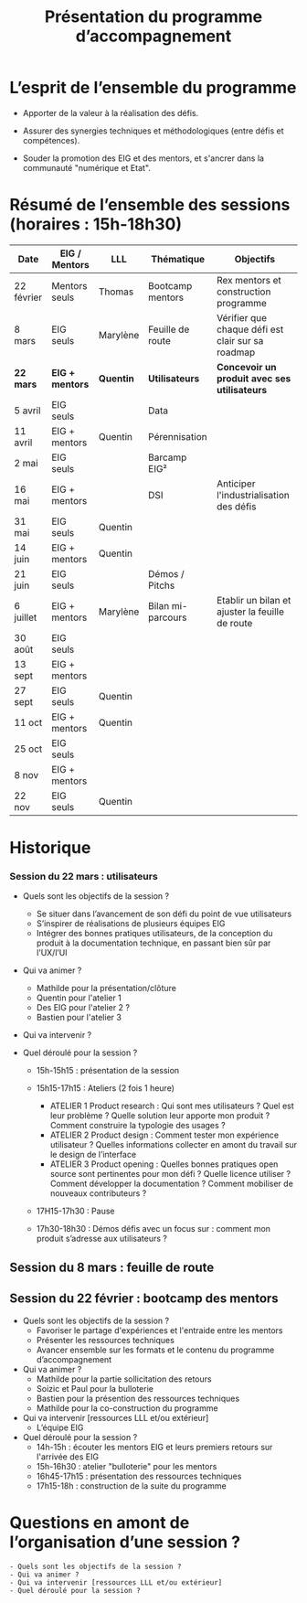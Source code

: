 #+title: Présentation du programme d’accompagnement

* L’esprit de l’ensemble du programme

- Apporter de la valeur à la réalisation des défis.

- Assurer des synergies techniques et méthodologiques (entre défis et
  compétences).

- Souder la promotion des EIG et des mentors, et s'ancrer dans la
  communauté "numérique et Etat".

* Résumé de l’ensemble des sessions (horaires : 15h-18h30)

| Date       | EIG / Mentors | LLL      | Thématique        | Objectifs                                         |
|------------+---------------+----------+-------------------+---------------------------------------------------|
| 22 février | Mentors seuls | Thomas   | Bootcamp mentors  | Rex mentors et construction programme             |
| 8 mars     | EIG seuls     | Marylène | Feuille de route  | Vérifier que chaque défi est clair sur sa roadmap |
|------------+---------------+----------+-------------------+---------------------------------------------------|
| *22 mars*    | *EIG + mentors* | *Quentin*  | *Utilisateurs*      | *Concevoir un produit avec ses utilisateurs*        |
| 5 avril    | EIG seuls     |          | Data              |                                                   |
| 11 avril   | EIG + mentors | Quentin  | Pérennisation     |                                                   |
| 2 mai      | EIG seuls     |          | Barcamp EIG²      |                                                   |
| 16 mai     | EIG + mentors |          | DSI               | Anticiper l'industrialisation des défis           |
| 31 mai     | EIG seuls     | Quentin  |                   |                                                   |
| 14 juin    | EIG + mentors | Quentin  |                   |                                                   |
| 21 juin    | EIG seuls     |          | Démos / Pitchs    |                                                   |
| 6 juillet  | EIG + mentors | Marylène | Bilan mi-parcours | Etablir un bilan et ajuster la feuille de route   |
| 30 août    | EIG seuls     |          |                   |                                                   |
| 13 sept    | EIG + mentors |          |                   |                                                   |
| 27 sept    | EIG seuls     | Quentin  |                   |                                                   |
| 11 oct     | EIG + mentors | Quentin  |                   |                                                   |
| 25 oct     | EIG seuls     |          |                   |                                                   |
| 8 nov      | EIG + mentors |          |                   |                                                   |
| 22 nov     | EIG seuls     | Quentin  |                   |                                                   |

* Historique


*** Session du 22 mars : utilisateurs

- Quels sont les objectifs de la session ?
  -	Se situer dans l’avancement de son défi du point de vue utilisateurs
  -	S’inspirer de réalisations de plusieurs équipes EIG
  -	Intégrer des bonnes pratiques utilisateurs, de la conception du produit à la documentation technique, en passant bien sûr par l’UX/l’UI

- Qui va animer ?
  - Mathilde pour la présentation/clôture
  - Quentin pour l'atelier 1
  - Des EIG pour l'atelier 2 ?
  - Bastien pour l'atelier 3
 
- Qui va intervenir ? 

- Quel déroulé pour la session ?
  - 15h-15h15 : présentation de la session
  - 15h15-17h15 : Ateliers (2 fois 1 heure)
    - ATELIER 1 Product research : Qui sont mes utilisateurs ? Quel est leur problème ? Quelle solution leur apporte mon produit ? Comment construire la typologie des usages ?
    - ATELIER 2 Product design : Comment tester mon expérience utilisateur ? Quelles informations collecter en amont du travail sur le design de l’interface 
    - ATELIER 3 Product opening : Quelles bonnes pratiques open source sont pertinentes pour mon défi ? Quelle licence utiliser ? Comment développer la documentation ? Comment mobiliser de nouveaux contributeurs ?

  -	17H15-17h30 : Pause

  -	17h30-18h30 : Démos défis avec un focus sur : comment mon produit s’adresse aux utilisateurs ?




** Session du 8 mars : feuille de route
** Session du 22 février : bootcamp des mentors

- Quels sont les objectifs de la session ?
  - Favoriser le partage d'expériences et l'entraide entre les mentors 
  - Présenter les ressources techniques
  - Avancer ensemble sur les formats et le contenu du programme d’accompagnement
- Qui va animer ?
  - Mathilde pour la partie sollicitation des retours
  - Soizic et Paul pour la bulloterie
  - Bastien pour la présention des ressources techniques
  - Mathilde pour la co-construction du programme
- Qui va intervenir [ressources LLL et/ou extérieur]
  - L’équipe EIG
- Quel déroulé pour la session ?
  - 14h-15h : écouter les mentors EIG et leurs premiers retours sur l'arrivée des EIG 
  - 15h-16h30 : atelier "bulloterie" pour les mentors
  - 16h45-17h15 : présentation des ressources techniques
  - 17h15-18h : construction de la suite du programme

* Questions en amont de l’organisation d’une session ?

: - Quels sont les objectifs de la session ?
: - Qui va animer ?
: - Qui va intervenir [ressources LLL et/ou extérieur]
: - Quel déroulé pour la session ?
